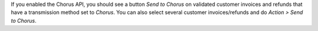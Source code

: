 If you enabled the Chorus API, you should see a button *Send to Chorus* on validated customer invoices and refunds that have a transmission method set to *Chorus*. You can also select several customer invoices/refunds and do *Action > Send to Chorus*.
